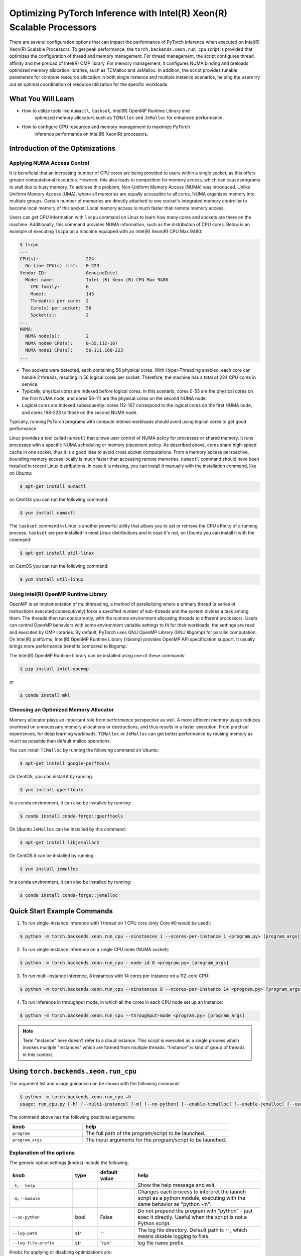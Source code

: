 Optimizing PyTorch Inference with Intel(R) Xeon(R) Scalable Processors
======================================================================

There are several configuration options that can impact the performance of PyTorch inference when executed on Intel(R) Xeon(R) Scalable Processors.
To get peak performance, the ``torch.backends.xeon.run_cpu`` script is provided that optimizes the configuration of thread and memory management.
For thread management, the script configures thread affinity and the preload of Intel(R) OMP library.
For memory management, it configures NUMA binding and preloads optimized memory allocation libraries, such as TCMalloc and JeMalloc.
In addition, the script provides tunable parameters for compute resource allocation in both single instance and multiple instance scenarios,
helping the users try out an optimal coordination of resource utilization for the specific workloads.

What You Will Learn
-------------------

* How to utilize tools like ``numactl``, ``taskset``, Intel(R) OpenMP Runtime Library and
   optimized memory allocators such as ``TCMalloc`` and ``JeMalloc`` for enhanced performance.
* How to configure CPU resources and memory management to maximize PyTorch
   inference performance on Intel(R) Xeon(R) processors.

Introduction of the Optimizations
---------------------------------

Applying NUMA Access Control
~~~~~~~~~~~~~~~~~~~~~~~~~~~~

It is beneficial that an increasing number of CPU cores are being provided to users within a single socket, as this offers greater computational resources.
However, this also leads to competition for memory access, which can cause programs to stall due to busy memory.
To address this problem, Non-Uniform Memory Access (NUMA) was introduced.
Unlike Uniform Memory Access (UMA), where all memories are equally accessible to all cores,
NUMA organizes memory into multiple groups. Certain number of memories are directly attached to one socket's integrated memory controller to become local memory of this socket.
Local memory access is much faster than remote memory access.

Users can get CPU information with ``lscpu`` command on Linux to learn how many cores and sockets are there on the machine.
Additionally, this command provides NUMA information, such as the distribution of CPU cores.
Below is an example of executing  ``lscpu`` on a machine equipped with an Intel(R) Xeon(R) CPU Max 9480:

.. code-block:: console

   $ lscpu
   ...
   CPU(s):                  224
     On-line CPU(s) list:   0-223
   Vendor ID:               GenuineIntel
     Model name:            Intel (R) Xeon (R) CPU Max 9480
       CPU family:          6
       Model:               143
       Thread(s) per core:  2
       Core(s) per socket:  56
       Socket(s):           2
   ...
   NUMA:
     NUMA node(s):          2
     NUMA node0 CPU(s):     0-55,112-167
     NUMA node1 CPU(s):     56-111,168-223
   ...

* Two sockets were detected, each containing 56 physical cores. With Hyper-Threading enabled, each core can handle 2 threads, resulting in 56 logical cores per socket. Therefore, the machine has a total of 224 CPU cores in service.
* Typically, physical cores are indexed before logical cores. In this scenario, cores 0-55 are the physical cores on the first NUMA node, and cores 56-111 are the physical cores on the second NUMA node.
* Logical cores are indexed subsequently: cores 112-167 correspond to the logical cores on the first NUMA node, and cores 168-223 to those on the second NUMA node.

Typically, running PyTorch programs with compute intense workloads should avoid using logical cores to get good performance.

Linux provides a tool called ``numactl`` that allows user control of NUMA policy for processes or shared memory.
It runs processes with a specific NUMA scheduling or memory placement policy.
As described above, cores share high-speed cache in one socket, thus it is a good idea to avoid cross socket computations.
From a memory access perspective, bounding memory access locally is much faster than accessing remote memories.
``numactl`` command should have been installed in recent Linux distributions. In case it is missing, you can install it manually with the installation command, like on Ubuntu:

.. code-block:: console

   $ apt-get install numactl

on CentOS you can run the following command:

.. code-block:: console

   $ yum install numactl

The ``taskset`` command in Linux is another powerful utility that allows you to set or retrieve the CPU affinity of a running process.
``taskset`` are pre-installed in most Linux distributions and in case it's not, on Ubuntu you can install it with the command:

.. code-block:: console

   $ apt-get install util-linux

on CentOS you can run the following command:

.. code-block:: console

   $ yum install util-linux

Using Intel(R) OpenMP Runtime Library
~~~~~~~~~~~~~~~~~~~~~~~~~~~~~~~~~~~~~

OpenMP is an implementation of multithreading, a method of parallelizing where a primary thread (a series of instructions executed consecutively) forks a specified number of sub-threads and the system divides a task among them. The threads then run concurrently, with the runtime environment allocating threads to different processors.
Users can control OpenMP behaviors with some environment variable settings to fit for their workloads, the settings are read and executed by OMP libraries. By default, PyTorch uses GNU OpenMP Library (GNU libgomp) for parallel computation. On Intel(R) platforms, Intel(R) OpenMP Runtime Library (libiomp) provides OpenMP API specification support. It usually brings more performance benefits compared to libgomp.

The Intel(R) OpenMP Runtime Library can be installed using one of these commands:

.. code-block:: console

   $ pip install intel-openmp

or

.. code-block:: console

   $ conda install mkl

Choosing an Optimized Memory Allocator
~~~~~~~~~~~~~~~~~~~~~~~~~~~~~~~~~~~~~~

Memory allocator plays an important role from performance perspective as well. A more efficient memory usage reduces overhead on unnecessary memory allocations or destructions, and thus results in a faster execution. From practical experiences, for deep learning workloads, ``TCMalloc`` or ``JeMalloc`` can get better performance by reusing memory as much as possible than default malloc operations.

You can install ``TCMalloc`` by running the following command on Ubuntu:

.. code-block:: console

   $ apt-get install google-perftools

On CentOS, you can install it by running:

.. code-block:: console

   $ yum install gperftools

In a conda environment, it can also be installed by running:

.. code-block:: console

   $ conda install conda-forge::gperftools

On Ubuntu ``JeMalloc`` can be installed by this command:

.. code-block:: console

   $ apt-get install libjemalloc2

On CentOS it can be installed by running:

.. code-block:: console

   $ yum install jemalloc

In a conda environment, it can also be installed by running:

.. code-block:: console

   $ conda install conda-forge::jemalloc

Quick Start Example Commands
----------------------------

1. To run single-instance inference with 1 thread on 1 CPU core (only Core #0 would be used):

.. code-block:: console

   $ python -m torch.backends.xeon.run_cpu --ninstances 1 --ncores-per-instance 1 <program.py> [program_args]

2. To run single-instance inference on a single CPU node (NUMA socket):

.. code-block:: console

   $ python -m torch.backends.xeon.run_cpu --node-id 0 <program.py> [program_args]

3. To run multi-instance inference, 8 instances with 14 cores per instance on a 112-core CPU:

.. code-block:: console

   $ python -m torch.backends.xeon.run_cpu --ninstances 8 --ncores-per-instance 14 <program.py> [program_args]

4. To run inference in throughput mode, in which all the cores in each CPU node set up an instance:

.. code-block:: console

   $ python -m torch.backends.xeon.run_cpu --throughput-mode <program.py> [program_args]

.. note::

   Term "instance" here doesn't refer to a cloud instance. This script is executed as a single process which invokes multiple "instances" which are formed from multiple threads. "Instance" is kind of group of threads in this context.

Using ``torch.backends.xeon.run_cpu``
-------------------------------------

The argument list and usage guidance can be shown with the following command:

.. code-block:: console

   $ python -m torch.backends.xeon.run_cpu –h
   usage: run_cpu.py [-h] [--multi-instance] [-m] [--no-python] [--enable-tcmalloc] [--enable-jemalloc] [--use-default-allocator] [--disable-iomp] [--ncores-per-instance] [--ninstances] [--skip-cross-node-cores] [--rank] [--latency-mode] [--throughput-mode] [--node-id] [--use-logical-core] [--disable-numactl] [--disable-taskset] [--core-list] [--log-path] [--log-file-prefix] <program> [program_args]

The command above has the following positional arguments:

.. list-table::
   :widths: 25 50
   :header-rows: 1

   * - knob
     - help
   * - ``program``
     - The full path of the program/script to be launched.
   * - ``program_args``
     - The input arguments for the program/script to be launched.

Explanation of the options
~~~~~~~~~~~~~~~~~~~~~~~~~~

The generic option settings (knobs) include the following:

.. list-table::
   :widths: 25 10 15 50
   :header-rows: 1

   * - knob
     - type
     - default value
     - help
   * - ``-h``, ``--help``
     - 
     - 
     - Show the help message and exit.
   * - ``-m``, ``--module``
     - 
     - 
     - Changes each process to interpret the launch script as a python module, executing with the same behavior as "python -m".
   * - ``--no-python``
     - bool
     - False
     - Do not prepend the program with "python" - just exec it directly. Useful when the script is not a Python script.
   * - ``--log-path``
     - str
     - ``''``
     - The log file directory. Default path is ``''``, which means disable logging to files.
   * - ``--log-file-prefix``
     - str
     - 'run'
     - log file name prefix.

Knobs for applying or disabling optimizations are:

.. list-table::
   :widths: 25 10 15 50
   :header-rows: 1

   * - knob
     - type
     - default value
     - help
   * - ``--enable-tcmalloc``
     - bool
     - False
     - Enable ``TCMalloc`` memory allocator.
   * - ``--enable-jemalloc``
     - bool
     - False
     - Enable ``JeMalloc`` memory allocator.
   * - ``--use-default-allocator``
     - bool
     - False
     - Use default memory allocator. Neither ``TCMalloc`` nor ``JeMalloc`` would be used.
   * - ``--disable-iomp``
     - bool
     - False
     - By default, Intel(R) OpenMP lib will be used if installed. Setting this flag would disable the usage of Intel(R) OpenMP.

.. note::

   Memory allocator influences performance. If users do not specify a desired memory allocator, the ``run_cpu`` script will search if any of them is installed in the order of TCMalloc > JeMalloc > PyTorch default memory allocator, and takes the first matched one.

Knobs for controlling instance number and compute resource allocation are:

.. list-table::
   :widths: 25 10 15 50
   :header-rows: 1

   * - knob
     - type
     - default value
     - help
   * - ``--ninstances``
     - int
     - 0
     - Number of instances.
   * - ``--ncores-per-instance``
     - int
     - 0
     - Number of cores used by every instance.
   * - ``--node-id``
     - int
     - -1
     - Node id for multi-instance, by default all nodes will be used.
   * - ``--core-list``
     - str
     - ``''``
     - Specify the core list as ``'core_id, core_id, ....'`` or core range as ``'core_id-core_id'``. By dafault all the cores will be used.
   * - ``--use-logical-core``
     - bool
     - False
     - By default only physical cores are used. Specify this flag to use logical cores.
   * - ``--skip-cross-node-cores``
     - bool
     - False
     - Prevent the workload to be executed on cores across NUMA nodes.
   * - ``--rank``
     - int
     - -1
     - Specify instance index to assign ncores_per_instance for rank; otherwise ncores_per_instance will be assigned sequentially to the instances.
   * - ``--multi-instance``
     - bool
     - False
     - A quick set to invoke multiple instances of the workload on multi-socket CPU servers.
   * - ``--latency-mode``
     - bool
     - False
     - A quick set to invoke benchmarking with latency mode, in which all physical cores are used and 4 cores per instance.
   * - ``--throughput-mode``
     - bool
     - False
     - A quick set to invoke benchmarking with throughput mode, in which all physical cores are used and 1 numa node per instance.
   * - ``--disable-numactl``
     - bool
     - False
     - By default ``numactl`` command is used to control NUMA access. Setting this flag will disable it.
   * - ``--disable-taskset``
     - bool
     - False
     - Disable the usage of ``taskset`` command.
	 
.. note::

   Environment variables that will be set by this script include the following:

   .. list-table::
      :widths: 25 50
      :header-rows: 1

      * - Environment Variable
        - Value
      * - LD_PRELOAD
        - Depending on knobs you set, <lib>/libiomp5.so, <lib>/libjemalloc.so, <lib>/libtcmalloc.so might be appended to LD_PRELOAD.
      * - KMP_AFFINITY
        - If libiomp5.so is preloaded, KMP_AFFINITY could be set to ``"granularity=fine,compact,1,0"``.
      * - KMP_BLOCKTIME
        - If libiomp5.so is preloaded, KMP_BLOCKTIME is set to "1".
      * - OMP_NUM_THREADS
        - Value of ``ncores_per_instance``
      * - MALLOC_CONF
        - If libjemalloc.so is preloaded, MALLOC_CONF will be set to ``"oversize_threshold:1,background_thread:true,metadata_thp:auto"``.
		
   Please note that the script respects environment variables set preliminarily. For example, if you have set the environment variables mentioned above before running the script, the values of the variables will not be overwritten by the script.

Conclusion
----------

In this tutorial, we explored a variety of advanced configurations and tools designed to optimize PyTorch inference performance on Intel(R) Xeon(R) Scalable Processors. 
By leveraging the ``torch.backends.xeon.run_cpu`` script, we demonstrated how to fine-tune thread and memory management to achieve peak performance.
We covered essential concepts such as NUMA access control, optimized memory allocators like ``TCMalloc`` and ``JeMalloc``, and the use of Intel(R) OpenMP for efficient multithreading.

Additionally, we provided practical command-line examples to guide you through setting up single and multiple instance scenarios, ensuring optimal resource utilization tailored to specific workloads.
By understanding and applying these techniques, users can significantly enhance the efficiency and speed of their PyTorch applications on Intel(R) Xeon(R) platforms.

See also:

* `PyTorch Performance Tuning Guide <https://pytorch.org/tutorials/recipes/recipes/tuning_guide.html#cpu-specific-optimizations>`__
* `PyTorch Multiprocessing Best Practices <https://pytorch.org/docs/stable/notes/multiprocessing.html#cpu-in-multiprocessing>`__
* Grokking PyTorch Intel CPU performance: `Part 1 <https://pytorch.org/tutorials/intermediate/torchserve_with_ipex>`__  `Part 2 <https://pytorch.org/tutorials/intermediate/torchserve_with_ipex_2>`__
